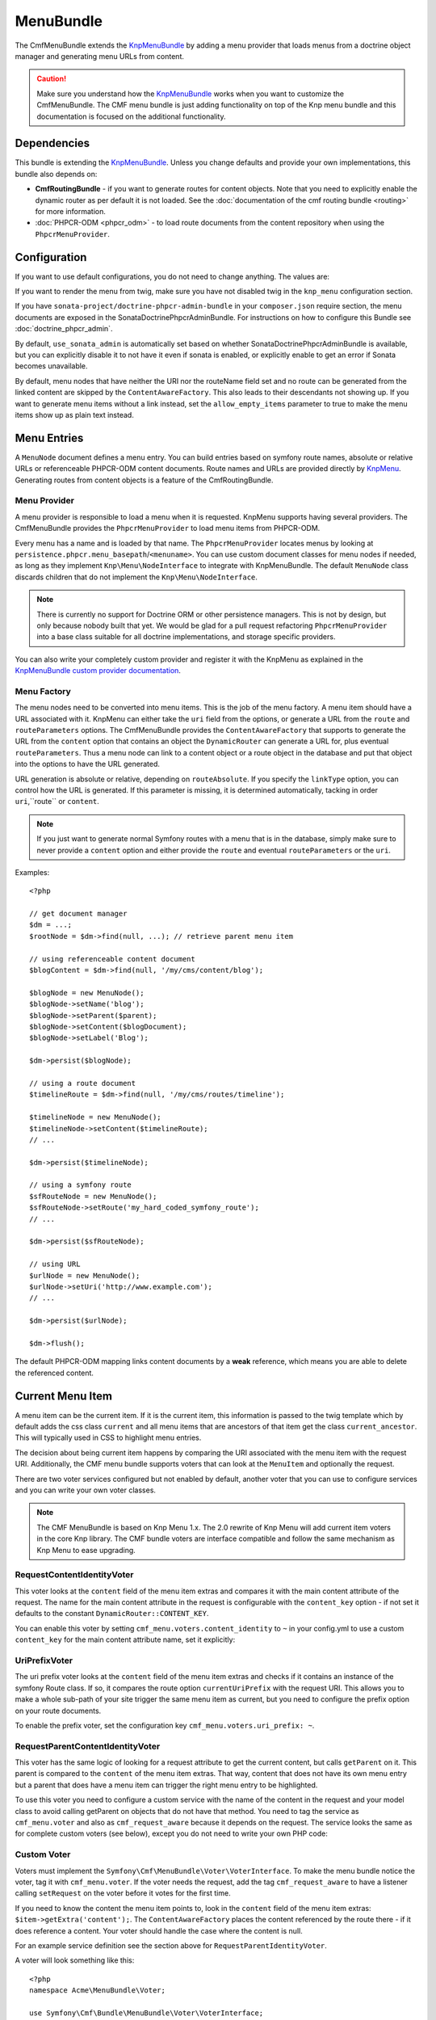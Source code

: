 ﻿.. index::
    single: Menu; Bundles
    single: MenuBundle

MenuBundle
==========

The CmfMenuBundle extends the `KnpMenuBundle`_ by adding a menu provider
that loads menus from a doctrine object manager and generating menu URLs
from content.

.. caution::

    Make sure you understand how the `KnpMenuBundle`_ works when you want to
    customize the CmfMenuBundle. The CMF menu bundle is just adding
    functionality on top of the Knp menu bundle and this documentation is
    focused on the additional functionality.

.. index:: MenuBundle

Dependencies
------------

This bundle is extending the `KnpMenuBundle`_. Unless you change defaults and
provide your own implementations, this bundle also depends on:

* **CmfRoutingBundle** - if you want to generate routes for content objects.
  Note that you need to explicitly enable the dynamic router as per default it
  is not loaded. See the
  :doc:`documentation of the cmf routing bundle <routing>` for more information.
* :doc:`PHPCR-ODM <phpcr_odm>` - to load route documents from the content
  repository when using the ``PhpcrMenuProvider``.

Configuration
-------------

If you want to use default configurations, you do not need to change anything.
The values are:

.. configuration-block::

    .. code-block:: yaml

        cmf_menu:
            menu_basepath:        /cms/menu
            document_manager_name: default
            admin_class:          ~
            document_class:       ~
            content_url_generator:  router
            route_name:           ~ # cmf routes are created by content instead of name
            content_basepath:     ~ # defaults to cmf_core.content_basepath
            allow_empty_items:    ~ # defaults to false
            voters:
                uri_prefix:       false # enable the UriPrefixVoter for current menu item
                content_identity: not set # enable the RequestContentIdentityVoter
                    content_key:  not set # override DynamicRouter::CONTENT_KEY
            use_sonata_admin:     auto # use true/false to force using / not using sonata admin
            multilang:            # the whole multilang section is optional
                use_sonata_admin:     auto # use true/false to force using / not using sonata admin
                admin_class:          ~
                document_class:       ~
                locales:              [] # if you use multilang, you have to define at least one locale

If you want to render the menu from twig, make sure you have not disabled twig
in the ``knp_menu`` configuration section.

If you have ``sonata-project/doctrine-phpcr-admin-bundle`` in your
``composer.json`` require section, the menu documents are exposed in the
SonataDoctrinePhpcrAdminBundle. For instructions on how to configure this
Bundle see :doc:`doctrine_phpcr_admin`.

By default, ``use_sonata_admin`` is automatically set based on whether
SonataDoctrinePhpcrAdminBundle is available, but you can explicitly disable it
to not have it even if sonata is enabled, or explicitly enable to get an error
if Sonata becomes unavailable.

By default, menu nodes that have neither the URI nor the routeName field set
and no route can be generated from the linked content are skipped by the
``ContentAwareFactory``. This also leads to their descendants not showing up.
If you want to generate menu items without a link instead, set the
``allow_empty_items`` parameter to true to make the menu items show up as
plain text instead.

Menu Entries
------------

A ``MenuNode`` document defines a menu entry. You can build entries based
on symfony route names, absolute or relative URLs or referenceable PHPCR-ODM
content documents. Route names and URLs are provided directly by `KnpMenu`_.
Generating routes from content objects is a feature of the CmfRoutingBundle.

Menu Provider
~~~~~~~~~~~~~

A menu provider is responsible to load a menu when it is requested. KnpMenu
supports having several providers. The CmfMenuBundle provides the
``PhpcrMenuProvider`` to load menu items from PHPCR-ODM.

Every menu has a name and is loaded by that name. The ``PhpcrMenuProvider``
locates menus by looking at ``persistence.phpcr.menu_basepath``/``<menuname>``.
You can use custom document classes for menu nodes if needed, as long as they
implement ``Knp\Menu\NodeInterface`` to integrate with KnpMenuBundle. The
default ``MenuNode`` class discards children that do not implement the
``Knp\Menu\NodeInterface``.

.. note::

    There is currently no support for Doctrine ORM or other persistence
    managers. This is not by design, but only because nobody built that yet.
    We would be glad for a pull request refactoring ``PhpcrMenuProvider`` into
    a base class suitable for all doctrine implementations, and storage
    specific providers.

You can also write your completely custom provider and register it with the
KnpMenu as explained in the `KnpMenuBundle custom provider documentation`_.

Menu Factory
~~~~~~~~~~~~

The menu nodes need to be converted into menu items. This is the job of the
menu factory. A menu item should have a URL associated with it. KnpMenu can
either take the ``uri`` field from the options, or generate a URL from the
``route`` and ``routeParameters`` options. The CmfMenuBundle provides the
``ContentAwareFactory`` that supports to generate the URL from the ``content``
option that contains an object the ``DynamicRouter`` can generate a URL for, plus
eventual ``routeParameters``. Thus a menu node can link to a content object or
a route object in the database and put that object into the options to have the
URL generated.

URL generation is absolute or relative, depending on ``routeAbsolute``.
If you specify the ``linkType`` option, you can control how the URL is
generated. If this parameter is missing, it is determined automatically,
tacking in order ``uri``,``route`` or ``content``.

.. note::

    If you just want to generate normal Symfony routes with a menu that is in
    the database, simply make sure to never provide a ``content`` option and
    either provide the ``route`` and eventual ``routeParameters`` or the
    ``uri``.

Examples::

    <?php

    // get document manager
    $dm = ...;
    $rootNode = $dm->find(null, ...); // retrieve parent menu item

    // using referenceable content document
    $blogContent = $dm->find(null, '/my/cms/content/blog');

    $blogNode = new MenuNode();
    $blogNode->setName('blog');
    $blogNode->setParent($parent);
    $blogNode->setContent($blogDocument);
    $blogNode->setLabel('Blog');

    $dm->persist($blogNode);

    // using a route document
    $timelineRoute = $dm->find(null, '/my/cms/routes/timeline');

    $timelineNode = new MenuNode();
    $timelineNode->setContent($timelineRoute);
    // ...

    $dm->persist($timelineNode);

    // using a symfony route
    $sfRouteNode = new MenuNode();
    $sfRouteNode->setRoute('my_hard_coded_symfony_route');
    // ...

    $dm->persist($sfRouteNode);

    // using URL
    $urlNode = new MenuNode();
    $urlNode->setUri('http://www.example.com');
    // ...

    $dm->persist($urlNode);

    $dm->flush();

The default PHPCR-ODM mapping links content documents by a **weak** reference,
which means you are able to delete the referenced content.

Current Menu Item
-----------------

A menu item can be the current item. If it is the current item, this
information is passed to the twig template which by default adds the css class
``current`` and all menu items that are ancestors of that item get the class
``current_ancestor``. This will typically used in CSS to highlight menu
entries.

The decision about being current item happens by comparing the URI associated
with the menu item with the request URI. Additionally, the CMF menu bundle
supports voters that can look at the ``MenuItem`` and optionally the request.

There are two voter services configured but not enabled by default, another
voter that you can use to configure services and you can write your own voter
classes.

.. note::

    The CMF MenuBundle is based on Knp Menu 1.x. The 2.0 rewrite of Knp Menu
    will add current item voters in the core Knp library.  The CMF bundle
    voters are interface compatible and follow the same mechanism as Knp Menu
    to ease upgrading.

RequestContentIdentityVoter
~~~~~~~~~~~~~~~~~~~~~~~~~~~

This voter looks at the ``content`` field of the menu item extras and compares
it with the main content attribute of the request. The name for the main
content attribute in the request is configurable with the ``content_key``
option - if not set it defaults to the constant ``DynamicRouter::CONTENT_KEY``.

You can enable this voter by setting ``cmf_menu.voters.content_identity``
to ``~`` in your config.yml to use a custom ``content_key`` for the main
content attribute name, set it explicitly:

.. configuration-block::

    .. code-block:: yaml

        cmf_menu:
            voters:
                content_identity:
                    content_key: myKey

    .. code-block:: xml

        <container xmlns="http://symfony.com/schema/dic/services">
            <config xmlns="http://cmf.symfony.com/schema/dic/menu">
                <voter>
                    <content-identity>
                        <content-key>myKey</content-key>
                    </content-identity>
                </voter>
            </config>
        </container>

    .. code-block:: php

        $container->loadFromExtension('cmf_menu', array(
            'voters' => array(
                'content_identity' => array(
                    'content_key' => 'myKey',
                ),
            ),
        ));

UriPrefixVoter
~~~~~~~~~~~~~~

The uri prefix voter looks at the ``content`` field of the menu item extras and
checks if it contains an instance of the symfony Route class. If so, it
compares the route option ``currentUriPrefix`` with the request URI. This
allows you to make a whole sub-path of your site trigger the same menu item as
current, but you need to configure the prefix option on your route documents.

To enable the prefix voter, set the configuration key
``cmf_menu.voters.uri_prefix: ~``.

RequestParentContentIdentityVoter
~~~~~~~~~~~~~~~~~~~~~~~~~~~~~~~~~

This voter has the same logic of looking for a request attribute to get the
current content, but calls ``getParent`` on it. This parent is compared to the
``content`` of the menu item extras. That way, content that does not have its
own menu entry but a parent that does have a menu item can trigger the right
menu entry to be highlighted.

To use this voter you need to configure a custom service with the name of the
content in the request and your model class to avoid calling getParent on
objects that do not have that method.  You need to tag the service as
``cmf_menu.voter`` and also as ``cmf_request_aware`` because it
depends on the request. The service looks the same as for complete custom
voters (see below), except you do not need to write your own PHP code:

.. configuration-block::

    .. code-block:: yaml

        services:
            my_bundle.menu_voter.parent:
                class: Symfony\Cmf\Bundle\MenuBundle\Voter\RequestParentContentIdentityVoter
                arguments:
                    - contentDocument
                    - %my_bundle.my_model_class%
                tags:
                    - { name: "cmf_menu.voter" }
                    - { name: "cmf_request_aware" }

    .. code-block:: xml

        <service id="my_bundle.menu_voter.parent"
                 class="Symfony\Cmf\Bundle\MenuBundle\Voter\RequestParentContentIdentityVoter">
            <argument>contentDocument</argument>
            <argument>%my_bundle.my_model_class%</argument>
            <tag name="cmf_menu.voter"/>
            <tag name="cmf_request_aware"/>
        </service>

    .. code-block:: php

        $definition = new Definition(
            'Symfony\Cmf\Bundle\MenuBundle\Voter\RequestParentContentIdentityVoter',
            array('contentDocument', '%my_bundle.my_model_class%')
        ));
        $definition->addTag('cmf_menu.voter');
        $definition->addTag('cmf_request_aware');
        $container->setDefinition('my_bundle.menu_voter.parent', $definition);

Custom Voter
~~~~~~~~~~~~

Voters must implement the ``Symfony\Cmf\MenuBundle\Voter\VoterInterface``. To
make the menu bundle notice the voter, tag it with ``cmf_menu.voter``.
If the voter needs the request, add the tag ``cmf_request_aware`` to have a
listener calling ``setRequest`` on the voter before it votes for the first
time.

If you need to know the content the menu item points to, look in the
``content`` field of the menu item extras: ``$item->getExtra('content');``.
The ``ContentAwareFactory`` places the content referenced by the route there -
if it does reference a content. Your voter should handle the case where the
content is null.

For an example service definition see the section above for
``RequestParentIdentityVoter``.

A voter will look something like this::

    <?php
    namespace Acme\MenuBundle\Voter;

    use Symfony\Cmf\Bundle\MenuBundle\Voter\VoterInterface;
    use Knp\Menu\ItemInterface;

    class MyVoter implements VoterInterface
    {
        private $request;

        public function setRequest(Request $request)
        {
            $this->request = $request;
        }

        /**
         * {@inheritDoc}
         */
        public function matchItem(ItemInterface $item)
        {
            if (...) {
                // $item is the current menu item
                return true;
            }
            if (...) {
                // $item for sure is NOT the current menu item
                // even if other voters might match
                return false;
            }

            // we dont know if this is the current item
            return null;
        }
    }

Rendering Menus
---------------

Adjust your twig template to load the menu.

.. code-block:: jinja

    {{ knp_menu_render('simple') }}

The menu name is the name of the node under ``menu_basepath``. For example if
your repository stores the menu nodes under ``/cms/menu`` , rendering "main"
would mean to render the menu that is at ``/cms/menu/main``

Publish Workflow Interface
--------------------------

Menu nodes implement the write interfaces for publishable and publish time
period, see the :ref:`publish workflow documentation <bundle-core-publish_workflow>`
for more information.

.. _`KnpMenu`: https://github.com/knplabs/KnpMenu
.. _`KnpMenuBundle`: https://github.com/knplabs/KnpMenuBundle
.. _`KnpMenuBundle custom provider documentation`: https://github.com/KnpLabs/KnpMenuBundle/blob/master/Resources/doc/custom_provider.md
